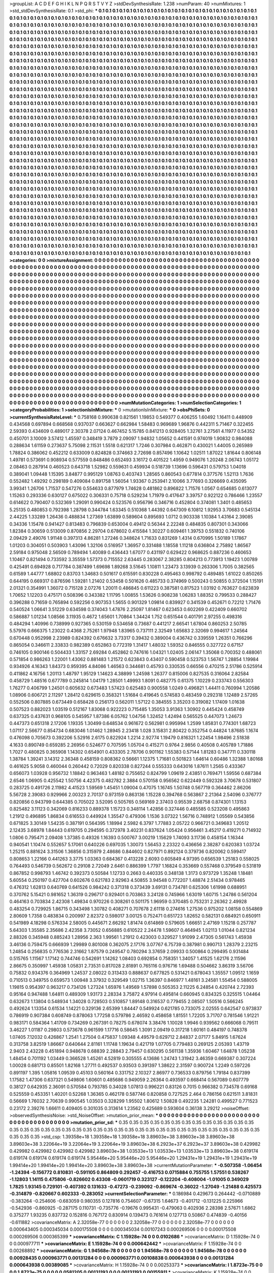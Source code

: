 >groupList:
A C D E F G H I K L
N P Q R S T V Y Z 
>stdDevSynthesisRate:
1.238 
>numParam:
40
>numMixtures:
1
>std_stdDevSynthesisRate:
0.1
>std_phi:
***
0.1 0.1 0.1 0.1 0.1 0.1 0.1 0.1 0.1 0.1
0.1 0.1 0.1 0.1 0.1 0.1 0.1 0.1 0.1 0.1
0.1 0.1 0.1 0.1 0.1 0.1 0.1 0.1 0.1 0.1
0.1 0.1 0.1 0.1 0.1 0.1 0.1 0.1 0.1 0.1
0.1 0.1 0.1 0.1 0.1 0.1 0.1 0.1 0.1 0.1
0.1 0.1 0.1 0.1 0.1 0.1 0.1 0.1 0.1 0.1
0.1 0.1 0.1 0.1 0.1 0.1 0.1 0.1 0.1 0.1
0.1 0.1 0.1 0.1 0.1 0.1 0.1 0.1 0.1 0.1
0.1 0.1 0.1 0.1 0.1 0.1 0.1 0.1 0.1 0.1
0.1 0.1 0.1 0.1 0.1 0.1 0.1 0.1 0.1 0.1
0.1 0.1 0.1 0.1 0.1 0.1 0.1 0.1 0.1 0.1
0.1 0.1 0.1 0.1 0.1 0.1 0.1 0.1 0.1 0.1
0.1 0.1 0.1 0.1 0.1 0.1 0.1 0.1 0.1 0.1
0.1 0.1 0.1 0.1 0.1 0.1 0.1 0.1 0.1 0.1
0.1 0.1 0.1 0.1 0.1 0.1 0.1 0.1 0.1 0.1
0.1 0.1 0.1 0.1 0.1 0.1 0.1 0.1 0.1 0.1
0.1 0.1 0.1 0.1 0.1 0.1 0.1 0.1 0.1 0.1
0.1 0.1 0.1 0.1 0.1 0.1 0.1 0.1 0.1 0.1
0.1 0.1 0.1 0.1 0.1 0.1 0.1 0.1 0.1 0.1
0.1 0.1 0.1 0.1 0.1 0.1 0.1 0.1 0.1 0.1
0.1 0.1 0.1 0.1 0.1 0.1 0.1 0.1 0.1 0.1
0.1 0.1 0.1 0.1 0.1 0.1 0.1 0.1 0.1 0.1
0.1 0.1 0.1 0.1 0.1 0.1 0.1 0.1 0.1 0.1
0.1 0.1 0.1 0.1 0.1 0.1 0.1 0.1 0.1 0.1
0.1 0.1 0.1 0.1 0.1 0.1 0.1 0.1 0.1 0.1
0.1 0.1 0.1 0.1 0.1 0.1 0.1 0.1 0.1 0.1
0.1 0.1 0.1 0.1 0.1 0.1 0.1 0.1 0.1 0.1
0.1 0.1 0.1 0.1 0.1 0.1 0.1 0.1 0.1 0.1
0.1 0.1 0.1 0.1 0.1 0.1 0.1 0.1 0.1 0.1
0.1 0.1 0.1 0.1 0.1 0.1 0.1 0.1 0.1 0.1
0.1 0.1 0.1 0.1 0.1 0.1 0.1 0.1 0.1 0.1
0.1 0.1 0.1 0.1 0.1 0.1 0.1 0.1 0.1 0.1
0.1 0.1 0.1 0.1 0.1 0.1 0.1 0.1 0.1 0.1
0.1 0.1 0.1 0.1 0.1 0.1 0.1 0.1 0.1 0.1
0.1 0.1 0.1 0.1 0.1 0.1 0.1 0.1 0.1 0.1
0.1 0.1 0.1 0.1 0.1 0.1 0.1 0.1 0.1 0.1
0.1 0.1 0.1 0.1 0.1 0.1 0.1 0.1 0.1 0.1
0.1 0.1 0.1 0.1 0.1 0.1 0.1 0.1 0.1 0.1
0.1 0.1 0.1 0.1 0.1 0.1 0.1 0.1 0.1 0.1
0.1 0.1 0.1 0.1 0.1 0.1 0.1 0.1 0.1 0.1
0.1 0.1 0.1 0.1 0.1 0.1 0.1 0.1 0.1 0.1
0.1 0.1 0.1 0.1 0.1 0.1 0.1 0.1 0.1 0.1
0.1 0.1 0.1 0.1 0.1 0.1 0.1 0.1 0.1 0.1
0.1 0.1 0.1 0.1 0.1 0.1 0.1 0.1 0.1 0.1
0.1 0.1 0.1 0.1 0.1 0.1 0.1 0.1 0.1 0.1
0.1 0.1 0.1 0.1 0.1 0.1 0.1 0.1 0.1 0.1
0.1 0.1 0.1 0.1 0.1 0.1 0.1 0.1 0.1 0.1
0.1 0.1 0.1 0.1 0.1 0.1 0.1 0.1 0.1 0.1
0.1 0.1 0.1 0.1 0.1 0.1 0.1 0.1 0.1 0.1
0.1 0.1 0.1 0.1 0.1 0.1 0.1 0.1 0.1 0.1
0.1 0.1 0.1 0.1 0.1 0.1 0.1 0.1 0.1 0.1
0.1 0.1 0.1 0.1 0.1 0.1 0.1 0.1 0.1 0.1
0.1 0.1 0.1 0.1 0.1 0.1 0.1 0.1 0.1 0.1
0.1 0.1 0.1 0.1 0.1 0.1 0.1 0.1 0.1 0.1
0.1 0.1 0.1 0.1 0.1 0.1 0.1 0.1 0.1 0.1
0.1 0.1 0.1 0.1 0.1 0.1 0.1 0.1 0.1 0.1
0.1 0.1 0.1 0.1 0.1 0.1 0.1 0.1 0.1 0.1
0.1 0.1 0.1 0.1 0.1 0.1 0.1 0.1 0.1 0.1
0.1 0.1 0.1 0.1 0.1 0.1 0.1 0.1 0.1 0.1
0.1 0.1 0.1 0.1 0.1 0.1 0.1 0.1 0.1 0.1
0.1 0.1 0.1 0.1 0.1 0.1 0.1 0.1 0.1 0.1
0.1 0.1 0.1 0.1 0.1 0.1 0.1 0.1 0.1 0.1
0.1 0.1 0.1 0.1 0.1 0.1 0.1 0.1 0.1 0.1
0.1 0.1 0.1 0.1 0.1 0.1 0.1 0.1 0.1 0.1
0.1 0.1 0.1 0.1 0.1 0.1 0.1 0.1 0.1 0.1
0.1 0.1 0.1 0.1 0.1 0.1 0.1 0.1 0.1 0.1
0.1 0.1 0.1 0.1 0.1 0.1 0.1 0.1 0.1 0.1
0.1 0.1 0.1 0.1 0.1 0.1 0.1 0.1 0.1 0.1
0.1 0.1 0.1 0.1 0.1 0.1 0.1 0.1 0.1 0.1
0.1 0.1 0.1 0.1 0.1 0.1 0.1 0.1 0.1 0.1
0.1 0.1 0.1 0.1 0.1 0.1 0.1 0.1 0.1 0.1
0.1 0.1 0.1 0.1 0.1 0.1 0.1 0.1 0.1 0.1
0.1 0.1 0.1 0.1 0.1 0.1 0.1 0.1 0.1 0.1
0.1 0.1 0.1 0.1 0.1 0.1 0.1 0.1 0.1 0.1
0.1 0.1 0.1 0.1 0.1 0.1 0.1 0.1 0.1 0.1
0.1 0.1 0.1 0.1 0.1 0.1 0.1 0.1 0.1 0.1
0.1 0.1 0.1 0.1 0.1 0.1 0.1 0.1 0.1 0.1
0.1 0.1 0.1 0.1 0.1 0.1 0.1 0.1 0.1 0.1
0.1 0.1 0.1 0.1 0.1 0.1 0.1 0.1 0.1 0.1
0.1 0.1 0.1 0.1 0.1 0.1 0.1 0.1 0.1 0.1
0.1 0.1 0.1 0.1 0.1 0.1 0.1 0.1 0.1 0.1
0.1 0.1 0.1 0.1 0.1 0.1 0.1 0.1 0.1 0.1
0.1 0.1 0.1 0.1 0.1 0.1 0.1 0.1 0.1 0.1
0.1 0.1 0.1 0.1 0.1 0.1 0.1 0.1 0.1 0.1
0.1 0.1 0.1 0.1 0.1 0.1 0.1 0.1 0.1 0.1
0.1 0.1 0.1 0.1 0.1 0.1 0.1 0.1 0.1 0.1
0.1 0.1 0.1 0.1 0.1 0.1 0.1 0.1 0.1 0.1
0.1 0.1 0.1 0.1 0.1 0.1 0.1 0.1 0.1 0.1
0.1 0.1 0.1 0.1 0.1 0.1 0.1 0.1 0.1 0.1
0.1 0.1 0.1 0.1 0.1 0.1 0.1 0.1 0.1 0.1
0.1 0.1 0.1 0.1 0.1 0.1 0.1 0.1 0.1 0.1
0.1 0.1 0.1 0.1 0.1 0.1 0.1 0.1 0.1 0.1
0.1 0.1 0.1 0.1 0.1 0.1 0.1 0.1 0.1 0.1
0.1 0.1 0.1 0.1 0.1 0.1 0.1 0.1 0.1 0.1
0.1 0.1 0.1 0.1 0.1 0.1 0.1 0.1 0.1 0.1
0.1 0.1 0.1 0.1 0.1 0.1 0.1 0.1 0.1 0.1
0.1 0.1 0.1 0.1 0.1 0.1 0.1 0.1 0.1 0.1
0.1 0.1 0.1 0.1 0.1 0.1 0.1 0.1 0.1 0.1
0.1 0.1 0.1 0.1 0.1 0.1 0.1 0.1 0.1 0.1
0.1 0.1 0.1 0.1 0.1 0.1 0.1 0.1 0.1 0.1
0.1 0.1 0.1 0.1 0.1 0.1 0.1 0.1 0.1 0.1
0.1 0.1 0.1 0.1 0.1 0.1 0.1 0.1 0.1 0.1
0.1 0.1 0.1 0.1 0.1 0.1 0.1 0.1 0.1 0.1
0.1 0.1 0.1 0.1 0.1 0.1 0.1 0.1 0.1 0.1
0.1 0.1 0.1 0.1 0.1 0.1 0.1 0.1 0.1 0.1
0.1 0.1 0.1 0.1 0.1 0.1 0.1 0.1 0.1 0.1
0.1 0.1 0.1 0.1 0.1 0.1 0.1 0.1 0.1 0.1
0.1 0.1 0.1 0.1 0.1 0.1 0.1 0.1 0.1 0.1
0.1 0.1 0.1 0.1 0.1 0.1 0.1 0.1 0.1 0.1
0.1 0.1 0.1 0.1 0.1 0.1 0.1 0.1 0.1 0.1
0.1 0.1 0.1 0.1 0.1 0.1 0.1 0.1 0.1 0.1
0.1 0.1 0.1 0.1 0.1 0.1 0.1 0.1 0.1 0.1
0.1 0.1 0.1 0.1 0.1 0.1 0.1 0.1 0.1 0.1
0.1 0.1 0.1 0.1 0.1 0.1 0.1 0.1 0.1 0.1
0.1 0.1 0.1 0.1 0.1 0.1 0.1 0.1 0.1 0.1
0.1 0.1 0.1 0.1 0.1 0.1 0.1 0.1 0.1 0.1
0.1 0.1 0.1 0.1 0.1 0.1 0.1 0.1 0.1 0.1
0.1 0.1 0.1 0.1 0.1 0.1 0.1 0.1 0.1 0.1
0.1 0.1 0.1 0.1 0.1 0.1 0.1 0.1 0.1 0.1
0.1 0.1 0.1 0.1 0.1 0.1 0.1 0.1 0.1 0.1
0.1 0.1 0.1 0.1 0.1 0.1 0.1 0.1 0.1 0.1
0.1 0.1 0.1 0.1 0.1 0.1 0.1 0.1 0.1 0.1
0.1 0.1 0.1 0.1 0.1 0.1 0.1 0.1 0.1 0.1
0.1 0.1 0.1 0.1 0.1 0.1 0.1 0.1 0.1 0.1
0.1 0.1 0.1 0.1 0.1 0.1 
>categories:
0 0
>mixtureAssignment:
0 0 0 0 0 0 0 0 0 0 0 0 0 0 0 0 0 0 0 0 0 0 0 0 0 0 0 0 0 0 0 0 0 0 0 0 0 0 0 0 0 0 0 0 0 0 0 0 0 0
0 0 0 0 0 0 0 0 0 0 0 0 0 0 0 0 0 0 0 0 0 0 0 0 0 0 0 0 0 0 0 0 0 0 0 0 0 0 0 0 0 0 0 0 0 0 0 0 0 0
0 0 0 0 0 0 0 0 0 0 0 0 0 0 0 0 0 0 0 0 0 0 0 0 0 0 0 0 0 0 0 0 0 0 0 0 0 0 0 0 0 0 0 0 0 0 0 0 0 0
0 0 0 0 0 0 0 0 0 0 0 0 0 0 0 0 0 0 0 0 0 0 0 0 0 0 0 0 0 0 0 0 0 0 0 0 0 0 0 0 0 0 0 0 0 0 0 0 0 0
0 0 0 0 0 0 0 0 0 0 0 0 0 0 0 0 0 0 0 0 0 0 0 0 0 0 0 0 0 0 0 0 0 0 0 0 0 0 0 0 0 0 0 0 0 0 0 0 0 0
0 0 0 0 0 0 0 0 0 0 0 0 0 0 0 0 0 0 0 0 0 0 0 0 0 0 0 0 0 0 0 0 0 0 0 0 0 0 0 0 0 0 0 0 0 0 0 0 0 0
0 0 0 0 0 0 0 0 0 0 0 0 0 0 0 0 0 0 0 0 0 0 0 0 0 0 0 0 0 0 0 0 0 0 0 0 0 0 0 0 0 0 0 0 0 0 0 0 0 0
0 0 0 0 0 0 0 0 0 0 0 0 0 0 0 0 0 0 0 0 0 0 0 0 0 0 0 0 0 0 0 0 0 0 0 0 0 0 0 0 0 0 0 0 0 0 0 0 0 0
0 0 0 0 0 0 0 0 0 0 0 0 0 0 0 0 0 0 0 0 0 0 0 0 0 0 0 0 0 0 0 0 0 0 0 0 0 0 0 0 0 0 0 0 0 0 0 0 0 0
0 0 0 0 0 0 0 0 0 0 0 0 0 0 0 0 0 0 0 0 0 0 0 0 0 0 0 0 0 0 0 0 0 0 0 0 0 0 0 0 0 0 0 0 0 0 0 0 0 0
0 0 0 0 0 0 0 0 0 0 0 0 0 0 0 0 0 0 0 0 0 0 0 0 0 0 0 0 0 0 0 0 0 0 0 0 0 0 0 0 0 0 0 0 0 0 0 0 0 0
0 0 0 0 0 0 0 0 0 0 0 0 0 0 0 0 0 0 0 0 0 0 0 0 0 0 0 0 0 0 0 0 0 0 0 0 0 0 0 0 0 0 0 0 0 0 0 0 0 0
0 0 0 0 0 0 0 0 0 0 0 0 0 0 0 0 0 0 0 0 0 0 0 0 0 0 0 0 0 0 0 0 0 0 0 0 0 0 0 0 0 0 0 0 0 0 0 0 0 0
0 0 0 0 0 0 0 0 0 0 0 0 0 0 0 0 0 0 0 0 0 0 0 0 0 0 0 0 0 0 0 0 0 0 0 0 0 0 0 0 0 0 0 0 0 0 0 0 0 0
0 0 0 0 0 0 0 0 0 0 0 0 0 0 0 0 0 0 0 0 0 0 0 0 0 0 0 0 0 0 0 0 0 0 0 0 0 0 0 0 0 0 0 0 0 0 0 0 0 0
0 0 0 0 0 0 0 0 0 0 0 0 0 0 0 0 0 0 0 0 0 0 0 0 0 0 0 0 0 0 0 0 0 0 0 0 0 0 0 0 0 0 0 0 0 0 0 0 0 0
0 0 0 0 0 0 0 0 0 0 0 0 0 0 0 0 0 0 0 0 0 0 0 0 0 0 0 0 0 0 0 0 0 0 0 0 0 0 0 0 0 0 0 0 0 0 0 0 0 0
0 0 0 0 0 0 0 0 0 0 0 0 0 0 0 0 0 0 0 0 0 0 0 0 0 0 0 0 0 0 0 0 0 0 0 0 0 0 0 0 0 0 0 0 0 0 0 0 0 0
0 0 0 0 0 0 0 0 0 0 0 0 0 0 0 0 0 0 0 0 0 0 0 0 0 0 0 0 0 0 0 0 0 0 0 0 0 0 0 0 0 0 0 0 0 0 0 0 0 0
0 0 0 0 0 0 0 0 0 0 0 0 0 0 0 0 0 0 0 0 0 0 0 0 0 0 0 0 0 0 0 0 0 0 0 0 0 0 0 0 0 0 0 0 0 0 0 0 0 0
0 0 0 0 0 0 0 0 0 0 0 0 0 0 0 0 0 0 0 0 0 0 0 0 0 0 0 0 0 0 0 0 0 0 0 0 0 0 0 0 0 0 0 0 0 0 0 0 0 0
0 0 0 0 0 0 0 0 0 0 0 0 0 0 0 0 0 0 0 0 0 0 0 0 0 0 0 0 0 0 0 0 0 0 0 0 0 0 0 0 0 0 0 0 0 0 0 0 0 0
0 0 0 0 0 0 0 0 0 0 0 0 0 0 0 0 0 0 0 0 0 0 0 0 0 0 0 0 0 0 0 0 0 0 0 0 0 0 0 0 0 0 0 0 0 0 0 0 0 0
0 0 0 0 0 0 0 0 0 0 0 0 0 0 0 0 0 0 0 0 0 0 0 0 0 0 0 0 0 0 0 0 0 0 0 0 0 0 0 0 0 0 0 0 0 0 0 0 0 0
0 0 0 0 0 0 0 0 0 0 0 0 0 0 0 0 0 0 0 0 0 0 0 0 0 0 0 0 0 0 0 0 0 0 0 0 0 0 0 0 0 0 0 0 0 0 
>numMutationCategories:
1
>numSelectionCategories:
1
>categoryProbabilities:
1 
>selectionIsInMixture:
***
0 
>mutationIsInMixture:
***
0 
>obsPhiSets:
0
>currentSynthesisRateLevel:
***
0.758168 0.990638 0.821561 1.19853 0.549377 0.406255 1.60492 1.16411 0.448909 0.434568
0.697894 0.668568 0.937037 0.663627 0.662984 1.58483 0.969689 1.96876 0.442311 5.71467
0.322455 2.59393 0.434609 0.489017 2.30378 2.07124 0.467452 5.15785 0.841213 0.928405
1.32761 3.27561 4.11977 0.54352 0.450701 3.10009 3.57412 1.45597 0.348419 3.7879
2.09097 1.94832 1.05652 0.441591 0.974019 1.90832 0.984088 0.288634 1.61159 0.273637
5.75098 2.11531 1.5518 0.621317 1.7246 0.307984 0.462871 0.430021 1.44005 0.265989
1.78824 0.386062 0.452212 0.633009 0.824828 0.374663 2.72698 0.857496 1.10642 1.02511
1.87022 1.81644 0.806148 1.49781 0.573691 0.908934 0.577559 0.848486 0.652493 3.16172
0.401522 1.4959 0.949076 1.20248 2.06743 1.05172 2.08463 0.287914 0.460523 0.643718
1.52982 0.559631 0.459934 0.518739 1.13696 0.596431 0.579753 1.04018 0.389041 1.09448
1.15395 3.84877 0.995129 1.08763 0.403743 1.28565 0.860543 0.677814 0.377576 1.52113
1.7636 0.552482 1.49292 0.298189 0.409084 0.891758 1.56054 1.93367 0.253941 2.10066
3.77693 0.326669 0.435095 3.99341 1.26706 1.71537 0.547276 0.554633 0.877979 1.74628
0.481862 0.896822 1.71576 1.0567 0.654685 0.613077 1.15263 0.293336 0.630127 0.675022
0.306331 0.75718 0.529234 1.71979 0.417647 3.39757 0.922122 0.786466 1.23557 0.614622
0.790407 0.532369 1.29091 0.990424 0.523576 0.956796 0.346716 0.452804 0.374081 1.3401
0.485653 5.25135 0.480853 0.792398 1.28798 0.344784 1.63345 0.510368 1.44392 0.647309
6.10812 1.92953 3.70683 0.545134 2.44225 1.33289 1.26436 0.488834 1.27369 1.63899
0.589604 0.895693 1.0712 0.903338 1.10384 1.43164 2.39085 0.34336 1.15478 0.941427
0.813483 0.796839 0.653004 0.49412 0.56344 2.22248 0.484835 0.807301 0.343066 1.82384
0.30659 0.513009 0.870856 2.29704 0.678602 0.415584 1.30227 0.609461 1.39753 0.551832
0.740106 2.09429 2.49076 1.91148 0.397313 4.86281 1.27246 0.348624 1.71633 0.831269
1.4314 0.670995 1.50189 1.17867 1.01203 0.304051 0.503903 1.43096 1.32106 0.516957
1.36957 0.331488 1.18558 1.11218 0.636804 2.75892 1.86567 2.59184 0.975048 2.56509
0.789494 1.40089 0.436443 1.67077 0.431197 0.629422 0.968625 0.887236 0.460653 1.10467
0.821494 0.733592 3.35559 1.57373 0.715552 2.63445 0.283067 2.38285 0.804213 0.773913
1.19423 1.00789 0.425491 0.694928 0.717784 0.387499 1.69698 1.89268 3.51645 1.10811
1.23473 3.13939 0.263306 1.7005 0.382565 0.61589 1.44777 1.68802 0.83703 1.34683
0.501617 0.615591 0.830228 0.495463 0.998792 0.489485 1.61022 0.850265 0.644195 0.669317
0.876596 1.59281 1.21402 0.53458 0.501626 0.485733 0.374969 0.500243 0.50855 0.372504
1.15191 2.01321 0.354991 1.36072 0.715128 2.07276 1.20011 0.486845 0.611223 0.387581
0.817523 1.03192 0.763627 0.623839 1.70652 1.12203 0.475171 0.508396 0.343382 1.11795
1.00855 1.53626 0.908238 1.06283 1.88352 0.799533 0.288427 0.396288 0.71659 0.765894
0.592256 0.907353 1.5655 0.901329 1.09814 0.839927 0.341539 0.452671 0.72212 1.71476
0.540524 1.06641 3.51229 0.634598 0.374043 1.47876 2.25097 1.81467 0.623453 0.602269
0.422409 0.660702 0.586887 1.01234 1.08566 3.11935 0.4672 1.65601 1.70864 1.34424
1.752 0.651544 0.401791 2.97255 0.498316 0.484294 1.40996 0.738999 0.927365 0.530159
0.534658 0.73687 0.441217 2.66541 1.67804 0.860253 2.50785 5.57976 0.666375 1.23022
0.4368 2.75261 1.97948 1.83965 0.737111 2.32549 1.65683 2.32069 0.994617 1.24564
0.670448 0.952998 2.23989 0.824392 0.676632 3.73317 0.39432 0.389004 0.436742 0.339559
1.26351 0.766296 0.865054 0.346611 2.33833 0.982389 0.652863 0.772319 1.31417 1.48032
1.59352 0.846555 0.327722 0.67157 0.746105 0.900146 0.504433 1.33157 2.69284 0.452862
0.747616 1.04321 1.02405 2.06147 1.35068 0.700352 0.488061 0.571854 0.986263 1.22001
1.43062 0.881483 1.21572 0.623843 0.43407 0.590458 0.523753 1.56747 1.28854 1.19984
0.934926 4.16343 1.84373 0.959395 4.84086 1.46563 0.344681 0.45793 0.330535 0.66556
0.470215 2.51786 0.525914 0.411862 4.16756 1.20113 1.48797 1.95129 1.14623 4.38899
1.24598 1.26377 0.815006 0.827535 0.316064 2.82584 0.458729 1.48516 0.677789 0.245814
1.04179 1.28501 1.49993 1.8091 0.482775 0.61375 1.10229 0.233743 0.556303 1.76277
0.406799 1.24501 0.605632 0.673483 1.57423 0.625483 0.900558 1.0249 0.496821 1.44411
0.760994 1.20586 1.08906 0.606721 2.11297 1.28412 0.629615 0.358321 1.51684 0.419645
0.574583 0.483459 0.292318 1.12489 2.57265 0.552506 0.807885 0.673449 0.658428 0.256173
0.562011 1.57122 0.384555 3.35203 0.319082 1.17409 1.01638 0.507523 0.882023 1.03519
0.512167 1.83068 0.922223 0.715485 1.35053 3.91363 1.30902 0.445424 0.458749 0.637325
0.437631 0.968105 0.545957 1.87386 6.05762 1.04756 1.32452 1.42494 0.565525 0.447073
1.24673 0.447373 0.651318 2.17206 1.19335 1.30499 0.648534 0.961672 0.562981 0.995994
1.2599 1.85831 0.774301 1.68723 1.07117 2.56677 0.854734 0.683046 1.01462 1.28945
2.23418 1.028 3.15831 2.80422 0.352754 0.44824 1.87685 1.1674 0.476098 0.705673
0.392206 5.52916 2.6175 0.822924 1.2214 2.92774 1.19479 0.816321 1.22454 1.98496
2.51838 4.1633 0.890749 0.659285 2.26956 0.524677 0.707595 1.05704 0.415271 0.9764
2.9856 0.40508 0.405789 1.71886 1.7027 0.480825 0.365908 1.14302 0.654901 0.433305
2.78706 0.901162 1.55383 0.57144 1.81283 0.347711 0.330118 1.38784 1.39241 3.14312
2.36348 0.458159 0.808362 0.56661 1.12375 1.71681 0.501823 1.64614 0.60486 1.32388
1.80168 0.461625 5.9058 0.460044 0.260442 0.72029 0.820338 0.827244 0.555333 0.643016
1.87611 1.2565 0.433367 0.656073 1.03928 0.956732 1.18842 0.963463 1.48182 0.755652
0.824799 1.09619 2.43851 0.769471 1.59556 0.687384 2.6546 1.06905 0.425542 1.50756
4.42375 0.482782 2.3884 0.570158 0.956562 0.622449 0.592328 3.70678 0.531807 0.283725
0.491726 2.11982 4.41523 1.59569 1.45451 1.09004 0.47075 1.16745 1.50748 0.567719
0.364462 2.86206 5.56728 2.39083 0.929966 2.00323 2.70137 0.973159 0.863136 1.15228
0.394768 0.563867 2.21364 2.54096 0.376777 0.820856 0.943799 0.644385 0.705022 3.52095
0.505765 0.569169 2.37403 0.95539 2.68758 0.874301 1.13153 0.825482 3.11123 0.342069
0.816233 0.889378 1.15723 0.348114 1.42856 0.327446 0.485585 0.523208 0.495863 1.21912
0.496895 1.86834 0.616553 0.449924 1.35547 0.479306 1.1536 3.07322 1.56716 0.748912
1.05569 0.543856 0.671825 3.30149 1.54235 0.387191 0.564395 1.18994 2.5982 6.3797
1.77883 2.05722 0.966721 0.349683 1.20512 2.12435 3.68978 1.84443 0.619705 0.294595
0.372978 3.40231 0.837624 1.05424 0.956461 3.45217 0.419271 0.714932 1.0806 0.795471
2.09408 1.37385 0.49326 1.16393 0.500767 3.00219 1.15629 1.74093 3.11736 0.458154
1.16344 0.940541 1.10474 0.552657 5.17061 0.640226 0.697035 1.30073 1.56453 2.23322
0.436656 2.38287 0.620383 1.03724 1.25215 0.881624 3.31506 1.36856 0.315979 2.48686
0.844602 0.827971 0.892124 0.379736 0.820062 0.599417 0.808653 1.22166 0.441263 3.3775
1.03363 0.684367 0.413228 2.6093 0.605849 4.97395 0.656539 1.25183 0.558025 0.764493
0.546739 0.562672 0.29108 2.72049 2.6461 0.886399 1.7797 1.16824 0.353669 0.557468
0.379549 0.531819 0.867852 0.998793 1.46742 0.392373 0.50584 1.12733 0.2663 0.440335
0.348138 1.3173 0.973729 1.35248 1.18481 5.60554 0.250197 0.427704 0.602676 0.621783
2.92963 4.50855 3.94548 0.772207 1.48874 2.51434 0.978465 0.476312 1.62813 0.640769
0.641526 0.984242 0.371318 0.373439 3.69131 0.734781 0.625306 1.61998 0.688951 0.370762
5.15421 0.981652 1.36319 0.296717 0.929401 0.703863 3.24128 0.745966 1.63019 1.60715
1.24786 0.561204 0.464163 0.703834 2.42308 1.49834 0.970226 0.308261 0.501175 1.96959
0.370485 0.753231 2.26362 2.49928 0.483254 0.729925 1.86715 0.343498 1.30782 0.408271
0.707678 2.61118 0.274616 1.27536 0.975202 1.08158 0.554869 2.80609 1.7358 0.483834
0.200997 2.82372 0.598017 3.00125 0.752471 0.651723 1.82652 0.582131 0.684921 0.650911
0.541989 4.18298 0.576334 2.58005 0.445671 2.66292 1.81474 0.614869 0.579605 1.66651
2.47169 1.15218 0.257787 5.64303 1.35585 2.35686 2.42358 3.73052 0.656885 0.610522
2.24478 1.59607 0.464945 1.02113 1.01044 0.821234 2.88326 0.345948 0.885243 1.28956
2.363 1.99561 1.21912 0.423003 0.329527 1.91099 2.47305 0.561743 1.45938 3.46136
0.759475 0.666939 1.29989 0.801008 0.362075 2.17176 3.07767 6.75739 0.387981 0.990713
1.28379 2.23215 1.24854 0.256835 0.776536 2.31662 1.87579 0.249547 0.780294 3.37659
2.09933 0.500864 0.299495 0.931484 0.515765 1.11567 1.17142 0.744746 0.542691 1.14262
1.08403 0.692854 0.758351 1.34057 1.41525 1.62176 2.11596 2.86675 0.350997 1.45938
1.05831 2.73531 0.817028 2.81891 0.765116 0.976716 1.69488 0.504662 3.86319 3.56706
0.75832 0.934376 0.364969 1.24537 2.08022 0.313433 0.888637 0.677825 0.531421 0.678043
1.35557 1.09512 1.1659 0.710513 0.349755 0.659573 1.00948 3.37932 0.329549 1.02715
1.36397 0.846977 1.48161 3.24581 1.55454 0.588005 1.19815 0.954397 0.963217 0.734126
1.27324 1.65976 1.49569 1.57898 0.505353 2.11225 6.24854 0.420744 2.72393 0.95164
0.947488 1.64811 0.489309 1.93173 2.28334 3.75872 4.97914 0.495814 0.660945 0.834325
0.325515 1.04464 0.632673 1.13804 0.548934 1.34028 0.728503 0.510857 1.89148 0.316537
0.779455 2.08507 1.50516 0.566245 0.492624 1.13354 0.61534 1.14221 0.329136 2.65399
1.84447 0.549924 0.621785 0.733075 2.02555 0.642547 0.973837 0.786919 0.907384 0.608749
0.878063 1.77258 0.579786 2.46592 0.458658 1.81551 1.72205 3.71707 0.781546 1.91221
0.983171 0.584364 1.41709 0.734269 0.267391 0.78275 0.678074 3.38476 1.10028 1.9946
0.939562 0.666068 0.79511 3.46227 1.01187 0.29803 0.573678 0.961599 1.17716 0.58645
1.3091 2.09419 0.317218 1.60161 0.484197 0.748378 1.07405 7.12032 0.426867 1.2541
1.27504 0.475837 1.09348 4.49579 0.629712 2.84837 2.07177 5.84915 1.67624 0.313758
3.82519 1.86667 0.640644 2.81161 1.11748 1.19634 0.421719 1.07705 0.779483 0.269125
2.05393 1.43719 2.9403 2.43228 0.451894 0.948678 0.68839 2.28843 2.79457 0.630295
0.561138 1.35936 1.60467 1.64878 1.05238 1.48454 0.701192 1.03449 0.366528 1.45261
4.52819 0.305555 4.13686 1.24743 1.31942 3.46359 0.669387 0.307224 1.00028 0.681713
0.85501 1.82168 1.27711 0.492537 0.93503 0.391397 1.38622 2.31597 0.900724 1.2249
0.597226 0.891197 1.395 1.05816 1.09539 0.45103 0.560164 0.331752 2.10327 2.86977
0.736533 0.879756 1.79184 0.837399 1.17582 1.47306 0.637321 0.549806 1.60601 0.485686
0.949059 2.26364 0.493597 0.668414 0.567089 0.607779 0.38127 0.642935 2.36091 0.570584
0.793785 0.34028 1.07813 0.996221 0.83126 0.7015 0.966382 0.734578 0.69168 0.525559
0.453351 1.40201 0.52268 1.36365 0.462178 0.587746 0.820858 0.727525 2.464 0.786156
0.621511 3.81831 0.56669 1.76032 2.70639 0.990545 1.03503 0.328299 1.95502 1.80612
1.50828 0.492235 1.24281 0.499527 0.771523 0.23172 2.39276 1.66611 0.409405 0.301035
0.313614 1.23562 0.425689 0.593604 0.36138 3.29212 
>noiseOffset:
>observedSynthesisNoise:
>std_NoiseOffset:
>mutation_prior_mean:
***
0 0 0 0 0 0 0 0 0 0
0 0 0 0 0 0 0 0 0 0
0 0 0 0 0 0 0 0 0 0
0 0 0 0 0 0 0 0 0 0
>mutation_prior_sd:
***
0.35 0.35 0.35 0.35 0.35 0.35 0.35 0.35 0.35 0.35
0.35 0.35 0.35 0.35 0.35 0.35 0.35 0.35 0.35 0.35
0.35 0.35 0.35 0.35 0.35 0.35 0.35 0.35 0.35 0.35
0.35 0.35 0.35 0.35 0.35 0.35 0.35 0.35 0.35 0.35
>std_csp:
1.39358e+18 1.39358e+18 1.39358e+18 3.89603e+38 3.89603e+38 3.89603e+38 3.89603e+38 3.22064e+19 3.22064e+19 3.22064e+19
3.89603e+38 6.2923e+37 6.2923e+37 3.89603e+38 0.429982 0.429982 0.429982 0.429982 0.429982 3.89603e+38
1.03533e+13 1.03533e+13 1.03533e+13 3.89603e+38 0.619174 0.619174 0.619174 0.619174 0.619174 5.95446e+20
5.95446e+20 5.95446e+20 1.29431e+19 1.29431e+19 1.29431e+19 1.99414e+20 1.99414e+20 1.99414e+20 3.89603e+38 3.89603e+38
>currentMutationParameter:
***
-0.507358 -1.06454 -1.24394 -0.156772 0.810831 -0.591105 0.864809 0.292457 -0.416753 0.0715884
0.755755 1.57551 0.538267 -1.12803 1.14115 0.475806 -0.826602 0.43308 -0.0601719 0.323127
-0.122204 -0.408004 -1.01005 0.349029 1.7825 1.93145 0.729101 -0.407392 0.131633 -0.47273
-0.239092 -0.869674 -0.36022 -1.27049 -1.21488 0.425573 -0.314879 -0.820667 0.602333 -0.283052
>currentSelectionParameter:
***
0.186984 0.429673 0.264442 -0.0710889 -0.383264 -0.254606 -0.683059 0.980355 0.127816 0.754607
-0.67315 1.64673 -0.401712 -0.131225 0.225966 -0.542936 -0.860925 -0.287175 0.110731 -0.735776
-0.19676 0.995431 -0.479063 0.402936 2.28398 2.57671 1.6862 0.375277 1.93235 0.837732
0.152816 0.767172 0.830914 0.139473 0.761614 0.127713 0.50867 0.474839 -0.40156 -0.611882
>covarianceMatrix:
A
2.32058e-77	0	0	0	0	0	
0	2.32058e-77	0	0	0	0	
0	0	2.32058e-77	0	0	0	
0	0	0	0.000643405	0.000345034	0.000175508	
0	0	0	0.000345034	0.00107243	0.000269506	
0	0	0	0.000175508	0.000269506	0.000365399	
***
>covarianceMatrix:
C
1.15928e-74	0	
0	0.0102686	
***
>covarianceMatrix:
D
1.15928e-74	0	
0	0.000977711	
***
>covarianceMatrix:
E
1.15928e-74	0	
0	0.000642442	
***
>covarianceMatrix:
F
1.15928e-74	0	
0	0.00268892	
***
>covarianceMatrix:
G
1.94568e-78	0	0	0	0	0	
0	1.94568e-78	0	0	0	0	
0	0	1.94568e-78	0	0	0	
0	0	0	0.00928435	0.000963771	0.00131284	
0	0	0	0.000963771	0.00108838	0.000643938	
0	0	0	0.00131284	0.000643938	0.00389085	
***
>covarianceMatrix:
H
1.15928e-74	0	
0	0.00253373	
***
>covarianceMatrix:
I
1.8723e-75	0	0	0	
0	1.8723e-75	0	0	
0	0	0.0581205	0.00131193	
0	0	0.00131193	0.00155911	
***
>covarianceMatrix:
K
1.15928e-74	0	
0	0.00132703	
***
>covarianceMatrix:
L
3.25133e-24	0	0	0	0	0	0	0	0	0	
0	3.25133e-24	0	0	0	0	0	0	0	0	
0	0	3.25133e-24	0	0	0	0	0	0	0	
0	0	0	3.25133e-24	0	0	0	0	0	0	
0	0	0	0	3.25133e-24	0	0	0	0	0	
0	0	0	0	0	0.00839927	0.000429855	0.000531049	-0.0001235	0.00103389	
0	0	0	0	0	0.000429855	0.00223694	0.00126905	0.00101789	0.00107797	
0	0	0	0	0	0.000531049	0.00126905	0.00151593	0.0009516	0.00130912	
0	0	0	0	0	-0.0001235	0.00101789	0.0009516	0.00197092	0.000741998	
0	0	0	0	0	0.00103389	0.00107797	0.00130912	0.000741998	0.00336815	
***
>covarianceMatrix:
N
1.15928e-74	0	
0	0.00357794	
***
>covarianceMatrix:
P
1.67148e-74	0	0	0	0	0	
0	1.67148e-74	0	0	0	0	
0	0	1.67148e-74	0	0	0	
0	0	0	0.0033108	0.00181645	0.00193157	
0	0	0	0.00181645	0.0104249	0.00144718	
0	0	0	0.00193157	0.00144718	0.00254986	
***
>covarianceMatrix:
Q
1.15928e-74	0	
0	0.00186913	
***
>covarianceMatrix:
R
1.71179e-28	0	0	0	0	0	0	0	0	0	
0	1.71179e-28	0	0	0	0	0	0	0	0	
0	0	1.71179e-28	0	0	0	0	0	0	0	
0	0	0	1.71179e-28	0	0	0	0	0	0	
0	0	0	0	1.71179e-28	0	0	0	0	0	
0	0	0	0	0	0.0568045	-0.0106429	0.0024243	-0.000497855	-0.00559989	
0	0	0	0	0	-0.0106429	0.100634	-0.00218387	-0.000909882	0.00466142	
0	0	0	0	0	0.0024243	-0.00218387	0.0153116	0.00119611	4.24878e-05	
0	0	0	0	0	-0.000497855	-0.000909882	0.00119611	0.00102729	0.000853982	
0	0	0	0	0	-0.00559989	0.00466142	4.24878e-05	0.000853982	0.00821276	
***
>covarianceMatrix:
S
2.17512e-79	0	0	0	0	0	
0	2.17512e-79	0	0	0	0	
0	0	2.17512e-79	0	0	0	
0	0	0	0.00455361	0.000331525	0.000427936	
0	0	0	0.000331525	0.00109469	0.000336194	
0	0	0	0.000427936	0.000336194	0.00288763	
***
>covarianceMatrix:
T
2.79323e-77	0	0	0	0	0	
0	2.79323e-77	0	0	0	0	
0	0	2.79323e-77	0	0	0	
0	0	0	0.00751112	0.00147152	0.0011192	
0	0	0	0.00147152	0.00140139	0.000987593	
0	0	0	0.0011192	0.000987593	0.00240213	
***
>covarianceMatrix:
V
2.60218e-78	0	0	0	0	0	
0	2.60218e-78	0	0	0	0	
0	0	2.60218e-78	0	0	0	
0	0	0	0.0013303	0.000507849	0.000244544	
0	0	0	0.000507849	0.00170006	0.000452388	
0	0	0	0.000244544	0.000452388	0.000962784	
***
>covarianceMatrix:
Y
1.15928e-74	0	
0	0.0024547	
***
>covarianceMatrix:
Z
1.15928e-74	0	
0	0.0104078	
***
